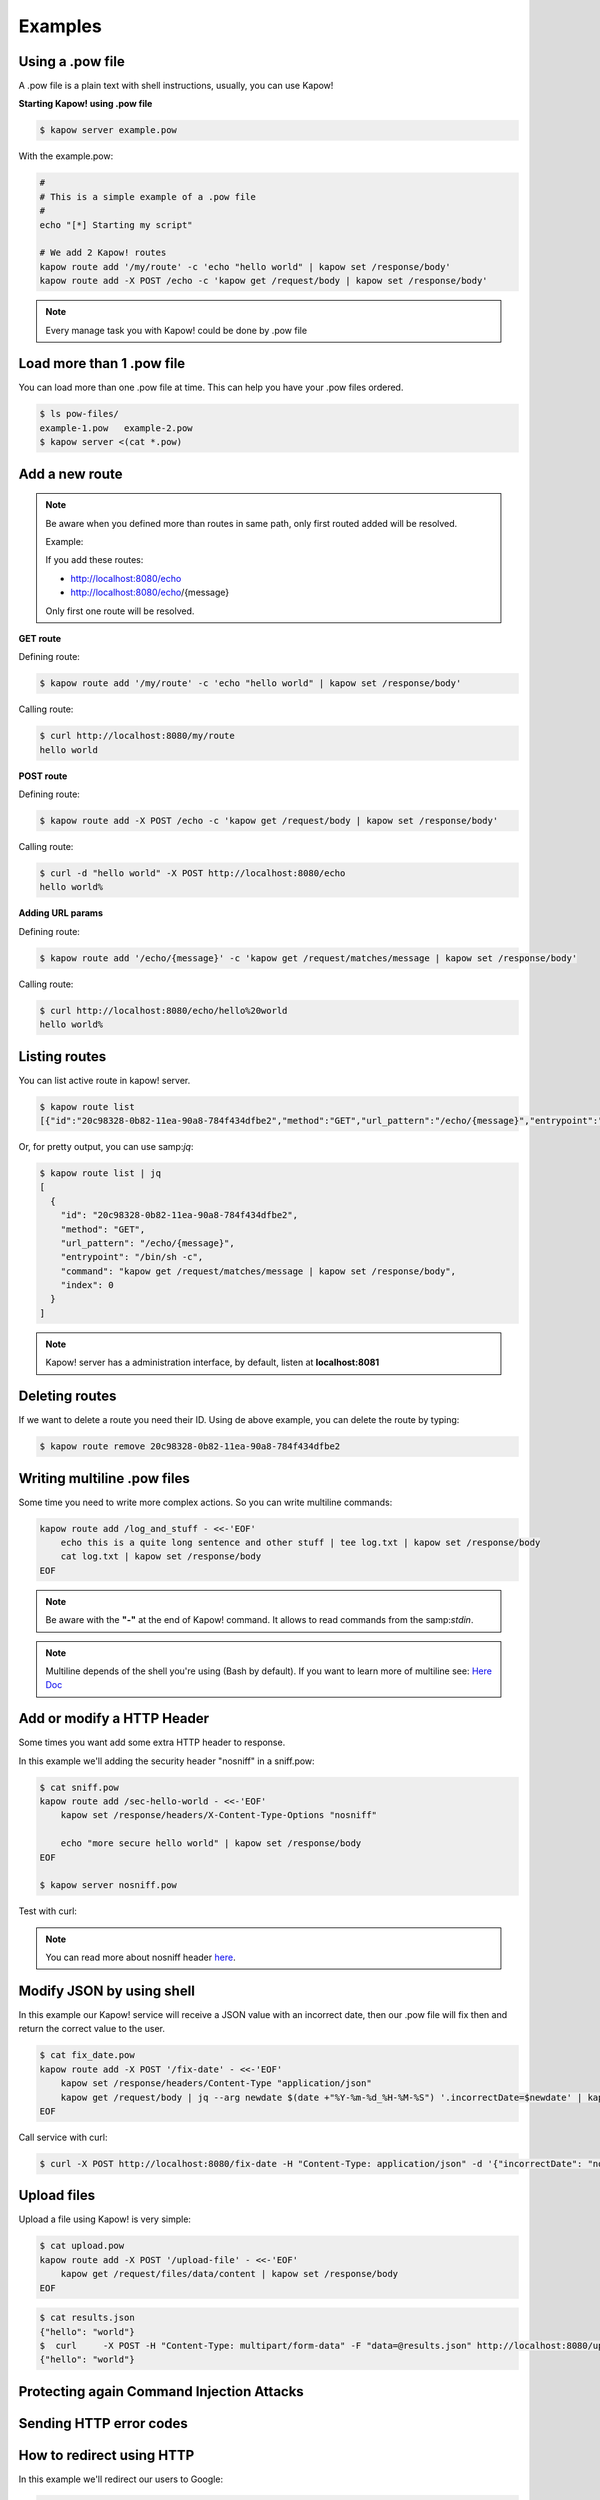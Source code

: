 Examples
========

Using a .pow file
+++++++++++++++++

A .pow file is a plain text with shell instructions, usually, you can use Kapow!

**Starting Kapow! using .pow file**

.. code-block:: console

    $ kapow server example.pow

With the example.pow:

.. code-block:: console

    #
    # This is a simple example of a .pow file
    #
    echo "[*] Starting my script"

    # We add 2 Kapow! routes
    kapow route add '/my/route' -c 'echo "hello world" | kapow set /response/body'
    kapow route add -X POST /echo -c 'kapow get /request/body | kapow set /response/body'

.. note::

    Every manage task you with Kapow! could be done by .pow file

Load more than 1 .pow file
++++++++++++++++++++++++++

You can load more than one .pow file at time. This can help you have your .pow files ordered.

.. code-block:: console

    $ ls pow-files/
    example-1.pow   example-2.pow
    $ kapow server <(cat *.pow)

Add a new route
+++++++++++++++

.. note::

    Be aware when you defined more than routes in same path, only first routed added will be resolved.

    Example:

    If you add these routes:

    - http://localhost:8080/echo
    - http://localhost:8080/echo/{message}

    Only first one route will be resolved.

**GET route**

Defining route:

.. code-block:: console

    $ kapow route add '/my/route' -c 'echo "hello world" | kapow set /response/body'

Calling route:

.. code-block:: console

    $ curl http://localhost:8080/my/route
    hello world

**POST route**

Defining route:

.. code-block:: console

    $ kapow route add -X POST /echo -c 'kapow get /request/body | kapow set /response/body'

Calling route:

.. code-block:: console

    $ curl -d "hello world" -X POST http://localhost:8080/echo
    hello world%

**Adding URL params**

Defining route:

.. code-block:: console

    $ kapow route add '/echo/{message}' -c 'kapow get /request/matches/message | kapow set /response/body'

Calling route:

.. code-block:: console

    $ curl http://localhost:8080/echo/hello%20world
    hello world%


Listing routes
++++++++++++++

You can list active route in kapow! server.

.. code-block:: console

    $ kapow route list
    [{"id":"20c98328-0b82-11ea-90a8-784f434dfbe2","method":"GET","url_pattern":"/echo/{message}","entrypoint":"/bin/sh -c","command":"kapow get /request/matches/message | kapow set /response/body","index":0}]

Or, for pretty output, you can use samp:`jq`:

.. code-block:: console

    $ kapow route list | jq
    [
      {
        "id": "20c98328-0b82-11ea-90a8-784f434dfbe2",
        "method": "GET",
        "url_pattern": "/echo/{message}",
        "entrypoint": "/bin/sh -c",
        "command": "kapow get /request/matches/message | kapow set /response/body",
        "index": 0
      }
    ]


.. note::

    Kapow! server has a administration interface, by default, listen at **localhost:8081**


Deleting routes
+++++++++++++++

If we want to delete a route you need their ID. Using de above example, you can delete the route by typing:

.. code-block:: console

    $ kapow route remove 20c98328-0b82-11ea-90a8-784f434dfbe2

Writing multiline .pow files
++++++++++++++++++++++++++++

Some time you need to write more complex actions. So you can write multiline commands:

.. code-block:: console

    kapow route add /log_and_stuff - <<-'EOF'
        echo this is a quite long sentence and other stuff | tee log.txt | kapow set /response/body
        cat log.txt | kapow set /response/body
    EOF

.. note::

    Be aware with the **"-"** at the end of Kapow! command. It allows to read commands from the samp:`stdin`.

.. note::

    Multiline depends of the shell you're using (Bash by default). If you want to learn more of multiline see: `Here Doc <https://en.wikipedia.org/wiki/Here_document>`_


Add or modify a HTTP Header
++++++++++++++++++++++++++

Some times you want add some extra HTTP header to response.

In this example we'll adding the security header "nosniff" in a sniff.pow:

.. code-block:: console

    $ cat sniff.pow
    kapow route add /sec-hello-world - <<-'EOF'
        kapow set /response/headers/X-Content-Type-Options "nosniff"

        echo "more secure hello world" | kapow set /response/body
    EOF

    $ kapow server nosniff.pow

Test with curl:

.. code-block:: console
   :emphasize-lines: 11

    $ curl -v http://localhost:8080/sec-hello-world
    *   Trying ::1...
    * TCP_NODELAY set
    * Connected to localhost (::1) port 8080 (#0)
    > GET /sec-hello-word HTTP/1.1
    > Host: localhost:8080
    > User-Agent: curl/7.54.0
    > Accept: */*
    >
    < HTTP/1.1 200 OK
    < X-Content-Type-Options: nosniff
    < Date: Wed, 20 Nov 2019 10:56:46 GMT
    < Content-Length: 24
    < Content-Type: text/plain; charset=utf-8
    <
    more secure hello world

.. note::

    You can read more about nosniff header `here <https://developer.mozilla.org/es/docs/Web/HTTP/Headers/X-Content-Type-Options>`_.

Modify JSON by using shell
++++++++++++++++++++++++++

In this example our Kapow! service will receive a JSON value with an incorrect date, then our .pow file will fix then and return the correct value to the user.

.. code-block:: console

    $ cat fix_date.pow
    kapow route add -X POST '/fix-date' - <<-'EOF'
        kapow set /response/headers/Content-Type "application/json"
        kapow get /request/body | jq --arg newdate $(date +"%Y-%m-%d_%H-%M-%S") '.incorrectDate=$newdate' | kapow set /response/body
    EOF

Call service with curl:

.. code-block:: console

    $ curl -X POST http://localhost:8080/fix-date -H "Content-Type: application/json" -d '{"incorrectDate": "no way"}'

Upload files
++++++++++++

Upload a file using Kapow! is very simple:

.. code-block:: console

    $ cat upload.pow
    kapow route add -X POST '/upload-file' - <<-'EOF'
        kapow get /request/files/data/content | kapow set /response/body
    EOF

.. code-block:: console

    $ cat results.json
    {"hello": "world"}
    $  curl	-X POST -H "Content-Type: multipart/form-data" -F "data=@results.json" http://localhost:8080/upload-file
    {"hello": "world"}

Protecting again Command Injection Attacks
++++++++++++++++++++++++++++++++++++++++++



Sending HTTP error codes
++++++++++++++++++++++++



How to redirect using HTTP
++++++++++++++++++++++++++

In this example we'll redirect our users to Google:

.. code-block:: console

    $ cat redirect.pow
    kapow route add '/redirect' - <<-'EOF'
        kapow set /response/headers/Location 'http://google.com'
        kapow set /response/status 301
    EOF

.. code-block:: console
   :emphasize-lines: 10-11

    $ curl -v http://localhost:8080/redirect
    *   Trying ::1...
    * TCP_NODELAY set
    * Connected to localhost (::1) port 8080 (#0)
    > GET /redirect HTTP/1.1
    > Host: localhost:8080
    > User-Agent: curl/7.54.0
    > Accept: */*
    >
    < HTTP/1.1 301 Moved Permanently
    < Location: http://google.com
    < Date: Wed, 20 Nov 2019 11:39:24 GMT
    < Content-Length: 0
    <
    * Connection #0 to host localhost left intact


How to execute two processes parallel
+++++++++++++++++++++++++++++++++++++

We want to samp:`ping` two machines parallel. Kapow! get IPs from query params:

.. code-block:: console

    $ cat parallel.pow
    kapow route add /parallel/{ip1}/{ip2} - <<-'EOF'
        ping -c 1 $(kapow get /request/matches/ip1) | kapow set /response/body &
        ping -c 1 $(kapow get /request/matches/ip2) | kapow set /response/body &
        wait
    EOF

Calling with curl:

.. code-block:: console

    $ curl -v http://localhost:8080/parallel/10.0.0.1/10.10.10.1

Manage cookies
++++++++++++++

